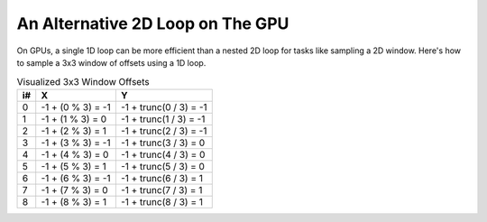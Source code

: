 
An Alternative 2D Loop on The GPU
=================================

On GPUs, a single 1D loop can be more efficient than a nested 2D loop for tasks like sampling a 2D window. Here's how to sample a 3x3 window of offsets using a 1D loop.

.. code-block:: hlsl
   :caption: Source Code

   // Window size.
   const int WindowSize = 3;
   const int WindowHalf = WindowSize / 2; // Integer division.

   // 1D loop to iterate over 3x3 window.
   for (int i = 0; i < (WindowSize * WindowSize); i++)
   {
      float2 XY = float2(i % WindowSize, i / WindowSize) - WindowHalf;
   }

.. list-table:: Visualized 3x3 Window Offsets
   :header-rows: 1

   * - i#
     - X
     - Y
   * - 0
     - -1 + \(0 % 3\) = -1
     - -1 + trunc\(0 / 3\) = -1
   * - 1
     - -1 + \(1 % 3\) = 0
     - -1 + trunc\(1 / 3\) = -1
   * - 2
     - -1 + \(2 % 3\) = 1
     - -1 + trunc\(2 / 3\) = -1
   * - 3
     - -1 + \(3 % 3\) = -1
     - -1 + trunc\(3 / 3\) = 0
   * - 4
     - -1 + \(4 % 3\) = 0
     - -1 + trunc\(4 / 3\) = 0
   * - 5
     - -1 + \(5 % 3\) = 1
     - -1 + trunc\(5 / 3\) = 0
   * - 6
     - -1 + \(6 % 3\) = -1
     - -1 + trunc\(6 / 3\) = 1
   * - 7
     - -1 + \(7 % 3\) = 0
     - -1 + trunc\(7 / 3\) = 1
   * - 8
     - -1 + \(8 % 3\) = 1
     - -1 + trunc\(8 / 3\) = 1
